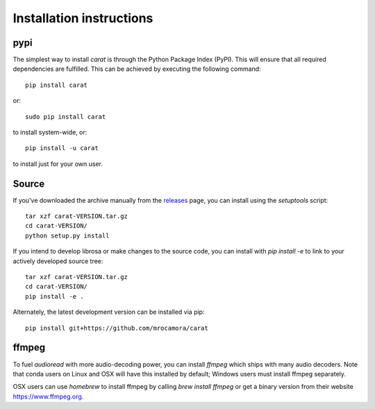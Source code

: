Installation instructions
^^^^^^^^^^^^^^^^^^^^^^^^^

pypi
~~~~
The simplest way to install *carat* is through the Python Package Index (PyPI).
This will ensure that all required dependencies are fulfilled.
This can be achieved by executing the following command::

    pip install carat

or::

    sudo pip install carat

to install system-wide, or::

    pip install -u carat

to install just for your own user.


Source
~~~~~~

If you've downloaded the archive manually from the `releases
<https://github.com/mrocamora/carat/releases/>`_ page, you can install using the
`setuptools` script::

    tar xzf carat-VERSION.tar.gz
    cd carat-VERSION/
    python setup.py install

If you intend to develop librosa or make changes to the source code, you can
install with `pip install -e` to link to your actively developed source tree::

    tar xzf carat-VERSION.tar.gz
    cd carat-VERSION/
    pip install -e .

Alternately, the latest development version can be installed via pip::

    pip install git+https://github.com/mrocamora/carat


ffmpeg
~~~~~~

To fuel `audioread` with more audio-decoding power, you can install *ffmpeg* which
ships with many audio decoders.  Note that conda users on Linux and OSX will
have this installed by default; Windows users must install ffmpeg separately.

OSX users can use *homebrew* to install ffmpeg by calling
`brew install ffmpeg` or get a binary version from their website https://www.ffmpeg.org.
